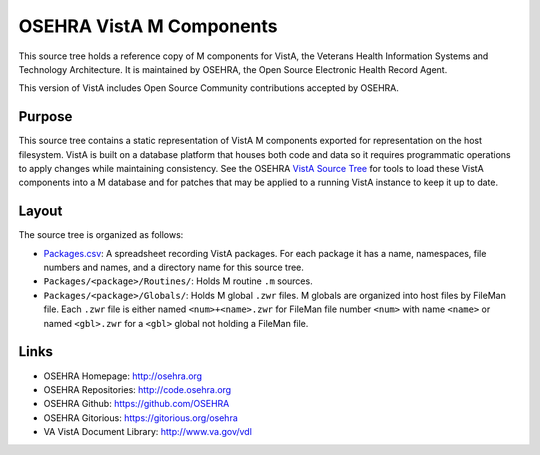 .. title: OSEHRA VistA M Components

=========================
OSEHRA VistA M Components
=========================

This source tree holds a reference copy of M components for VistA, the
Veterans Health Information Systems and Technology Architecture.  It
is maintained by OSEHRA, the Open Source Electronic Health Record Agent.

This version of VistA includes Open Source Community contributions accepted
by OSEHRA.

-------
Purpose
-------

This source tree contains a static representation of VistA M
components exported for representation on the host filesystem.
VistA is built on a database platform that houses both code and data
so it requires programmatic operations to apply changes while
maintaining consistency.  See the OSEHRA `VistA Source Tree`_ for
tools to load these VistA components into a M database and for patches
that may be applied to a running VistA instance to keep it up to date.

------
Layout
------

The source tree is organized as follows:

* `<Packages.csv>`__: A spreadsheet recording VistA packages.  For each
  package it has a name, namespaces, file numbers and names, and a
  directory name for this source tree.

* ``Packages/<package>/Routines/``: Holds M routine ``.m`` sources.

* ``Packages/<package>/Globals/``: Holds M global ``.zwr`` files.
  M globals are organized into host files by FileMan file.
  Each ``.zwr`` file is either named ``<num>+<name>.zwr`` for
  FileMan file number ``<num>`` with name ``<name>`` or named
  ``<gbl>.zwr`` for a ``<gbl>`` global not holding a FileMan file.

-----
Links
-----

* OSEHRA Homepage: http://osehra.org
* OSEHRA Repositories: http://code.osehra.org
* OSEHRA Github: https://github.com/OSEHRA
* OSEHRA Gitorious: https://gitorious.org/osehra
* VA VistA Document Library: http://www.va.gov/vdl

.. _`VistA Source Tree`: http://code.osehra.org/VistA.git
